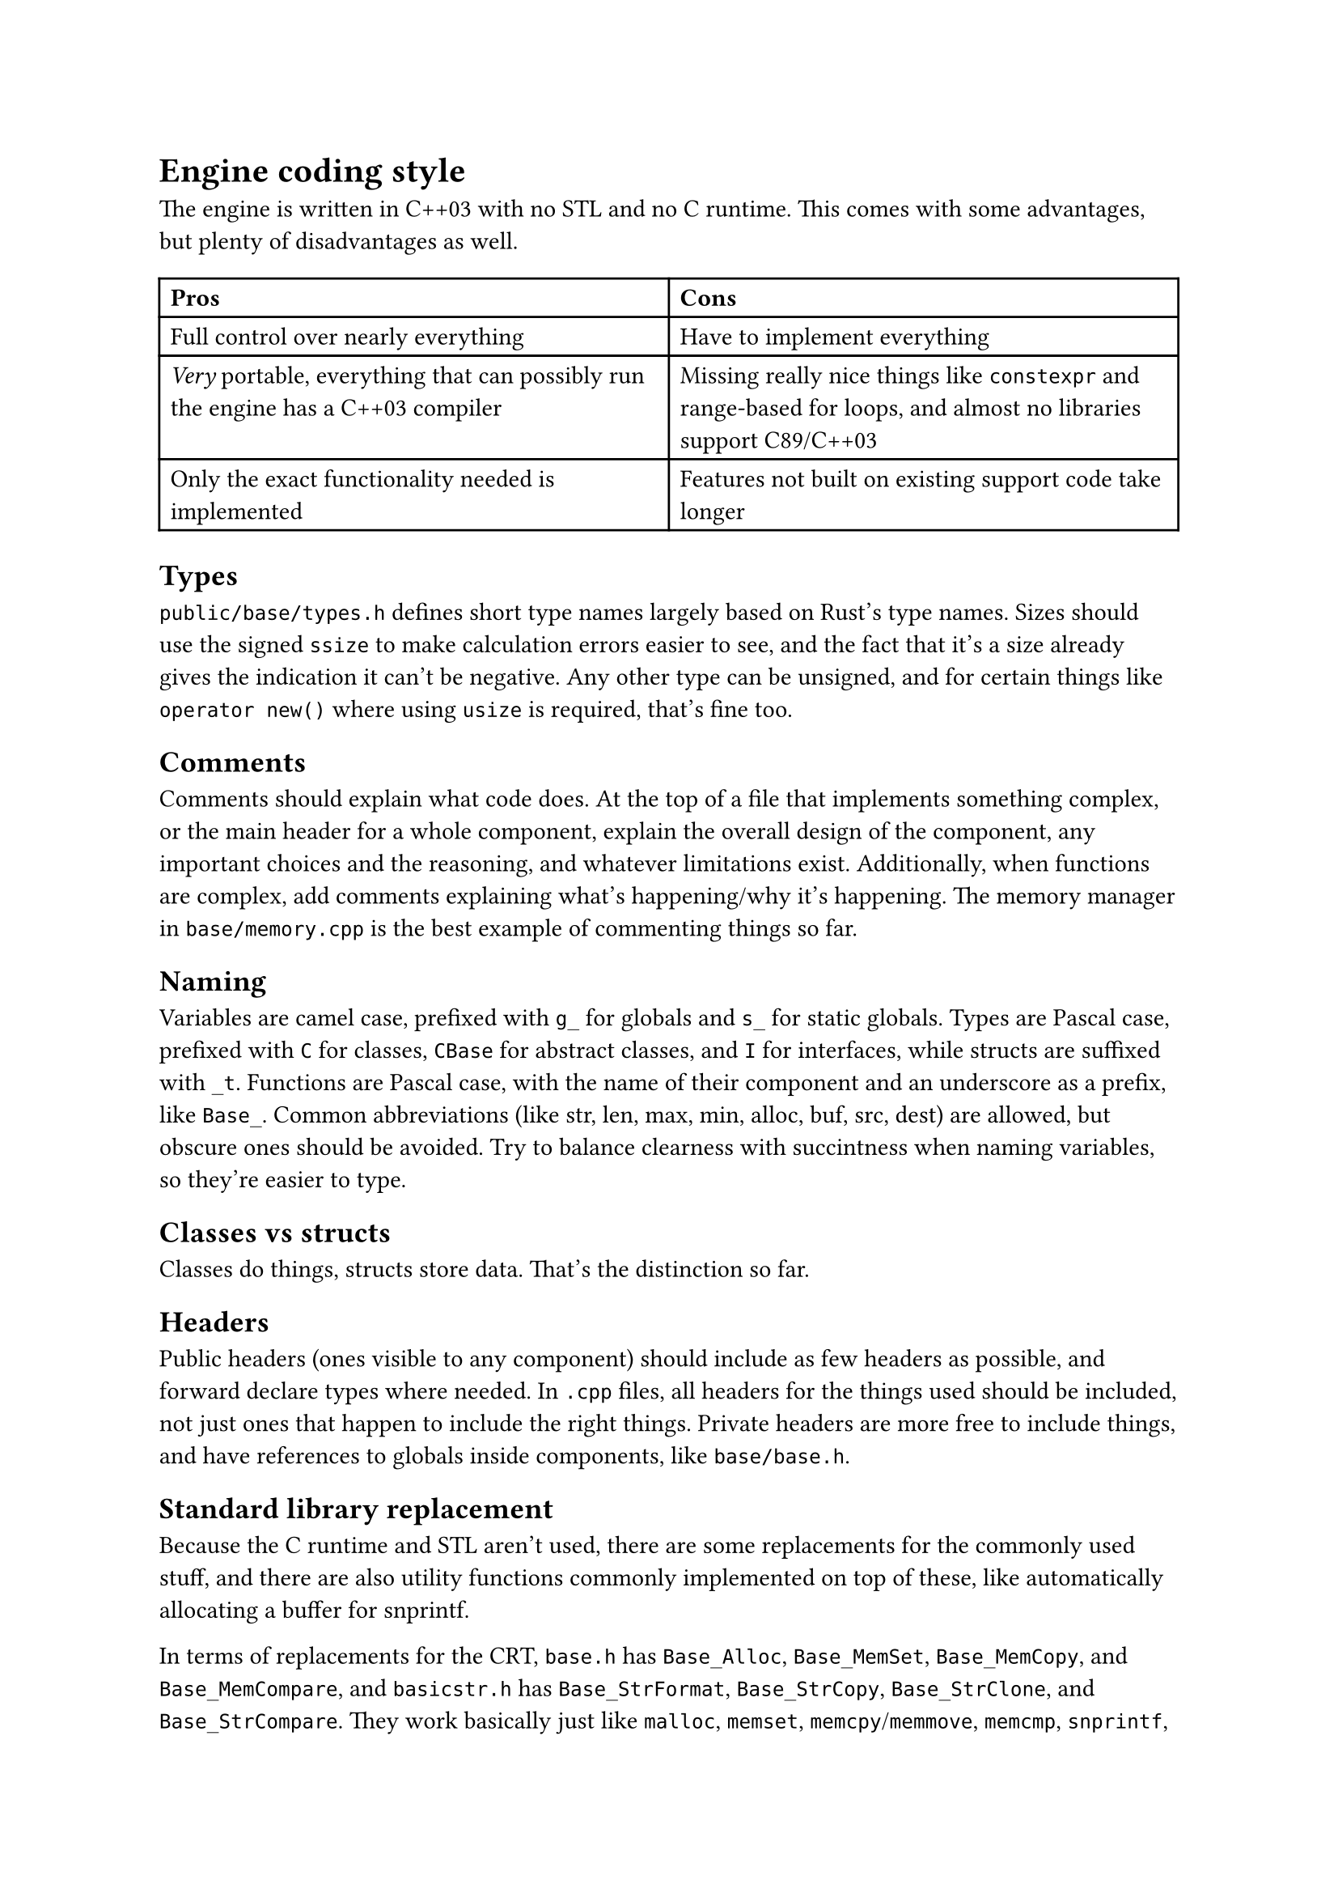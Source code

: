 = Engine coding style
The engine is written in C++03 with no STL and no C runtime. This comes with some advantages, but plenty of disadvantages
as well.
#table(
  columns: 2,
  [*Pros*], [*Cons*],
  [Full control over nearly everything], [Have to implement everything],
  [_Very_ portable, everything that can possibly run the engine has a C++03 compiler], [Missing really nice things like `constexpr` and range-based for loops, and almost no libraries support C89/C++03],
  [Only the exact functionality needed is implemented], [Features not built on existing support code take longer],
)

== Types
`public/base/types.h` defines short type names largely based on Rust's type names. Sizes should use the signed `ssize` to make
calculation errors easier to see, and the fact that it's a size already gives the indication it can't be negative. Any other
type can be unsigned, and for certain things like `operator new()` where using `usize` is required, that's fine too.

== Comments
Comments should explain what code does. At the top of a file that implements something complex, or the main header for a whole
component, explain the overall design of the component, any important choices and the reasoning, and whatever limitations exist.
Additionally, when functions are complex, add comments explaining what's happening/why it's happening. The memory manager in
`base/memory.cpp` is the best example of commenting things so far.

== Naming
Variables are camel case, prefixed with `g_` for globals and `s_` for static globals. Types are Pascal case, prefixed with `C` for
classes, `CBase` for abstract classes, and `I` for interfaces, while structs are suffixed with `_t`. Functions are Pascal case,
with the name of their component and an underscore as a prefix, like `Base_`. Common abbreviations (like str, len, max, min, alloc, buf, src, dest)
are allowed, but obscure ones should be avoided. Try to balance clearness with succintness when naming variables, so they're easier to type.

== Classes vs structs
Classes do things, structs store data. That's the distinction so far.

== Headers
Public headers (ones visible to any component) should include as few headers as possible, and forward declare types where needed.
In `.cpp` files, all headers for the things used should be included, not just ones that happen to include the right things. Private
headers are more free to include things, and have references to globals inside components, like `base/base.h`.

== Standard library replacement
Because the C runtime and STL aren't used, there are some replacements for the commonly used stuff, and there are also utility
functions commonly implemented on top of these, like automatically allocating a buffer for snprintf.

In terms of replacements for the CRT, `base.h` has `Base_Alloc`, `Base_MemSet`, `Base_MemCopy`, and `Base_MemCompare`, and
`basicstr.h` has `Base_StrFormat`, `Base_StrCopy`, `Base_StrClone`, and `Base_StrCompare`. They work basically just like
`malloc`, `memset`, `memcpy`/`memmove`, `memcmp`, `snprintf`, `strcopy`, `strdup`, and `strcmp`, but because this is still C++,
they're overloaded and have behaviour controlled by parameters, which makes them more convenient to use. `Base_MemSet`,
`Base_MemCopy`, and `Base_MemCompare` (and the string functions implemented on top of them) also make use of SIMD where possible.

There's not many fancy containers yet, but `CVector<T>` defined in `vector.h` is a working implementation of a dynamic array.
Additionally, there's `CLinkedList<T>`, which is used for the free list in the memory allocator, and offers significant user
control over the nodes for exactly that reason.

== Assertions and error handling
Assertions are mainly for scenarios that shouldn't happen, and are disabled in retail builds because anything triggering them should be caught in
debug/release builds; don't use them for general error handling. For example, if a piece of memory _must_ be allocated successfully, like in `operator new()` where
the standard technically requires that it not return `nullptr` (even though the standard isn't as relevant for the engine), or an index is outside
the valid range, or a parameter is wrong in a way it shouldn't be, then you can use an assert. Normally, you can use the `ASSERT` macro. If a
condition isn't the most indicative of why something is wrong, `ASSERT_MSG` lets you add a message. For functions which just succeed or fail,
return `false`, `nullptr`, or some other documented value when an error happens. When an unrecoverable error happens, use `Base_Quit` (or `Base_QuitSafe`
in functions where avoiding memory allocation is important, such as the memory manager where it would recurse) to kill the engine and show the user an
error message.

